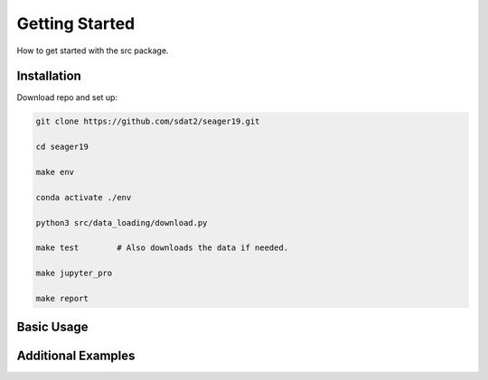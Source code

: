 Getting Started
====================================
How to get started with the src package.

Installation
--------------

Download repo and set up:

.. code-block:: bash

    git clone https://github.com/sdat2/seager19.git

    cd seager19

    make env

    conda activate ./env

    python3 src/data_loading/download.py

    make test        # Also downloads the data if needed.
    
    make jupyter_pro

    make report


Basic Usage
-----------

Additional Examples
-------------------

